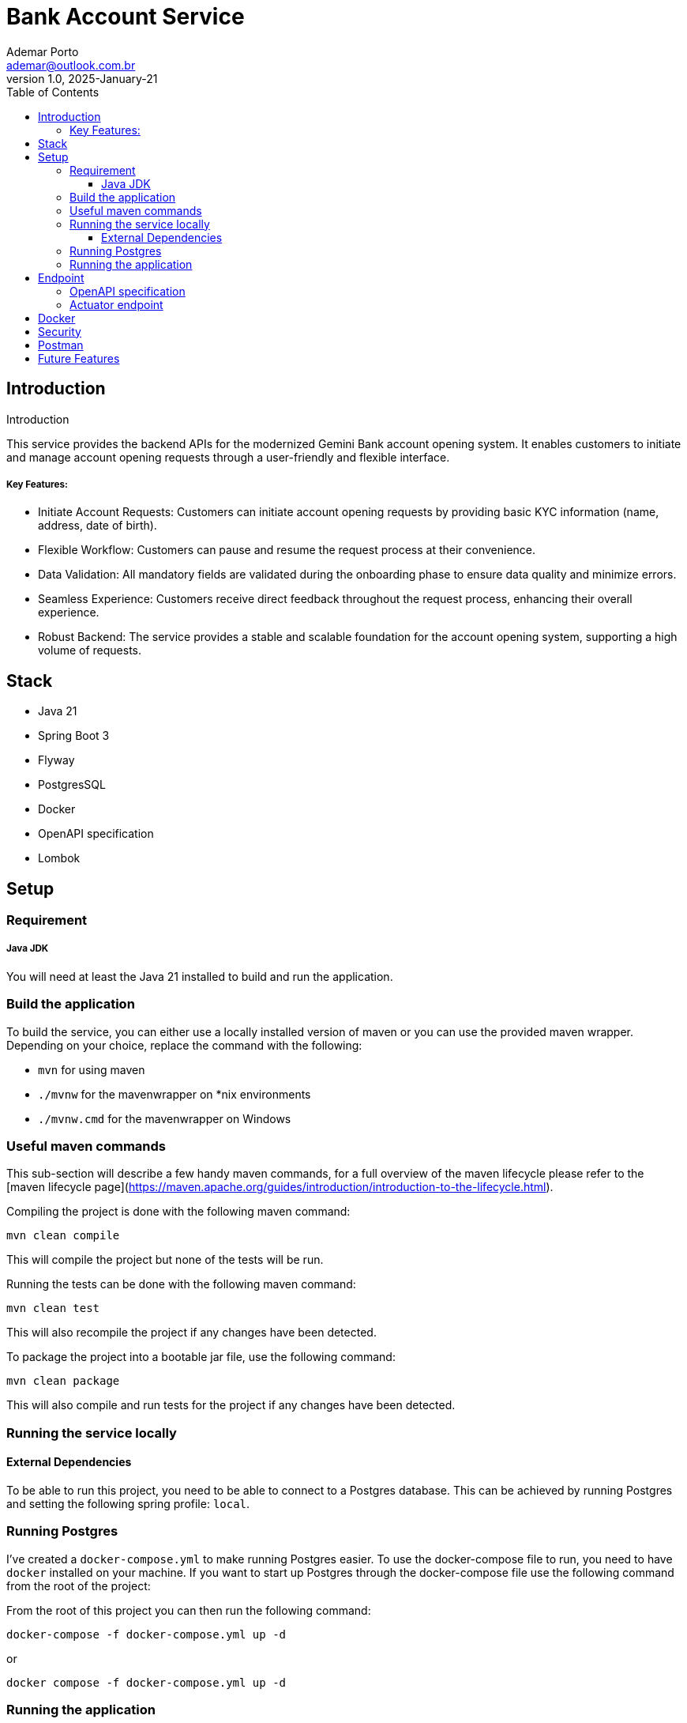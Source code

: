 = Bank Account Service
Ademar Porto <ademar@outlook.com.br>
v1.0, 2025-January-21
:toc:
:toclevels: 5

== Introduction
Introduction

This service provides the backend APIs for the modernized Gemini Bank account opening system.
It enables customers to initiate and manage account opening requests through a user-friendly
and flexible interface.

===== Key Features:

- Initiate Account Requests: Customers can initiate account opening requests by providing basic KYC information (name, address, date of birth).
- Flexible Workflow: Customers can pause and resume the request process at their convenience.
- Data Validation: All mandatory fields are validated during the onboarding phase to ensure data quality and minimize errors.
- Seamless Experience: Customers receive direct feedback throughout the request process, enhancing their overall experience.
- Robust Backend: The service provides a stable and scalable foundation for the account opening system, supporting a high volume of requests.


== Stack

- Java 21
- Spring Boot 3
- Flyway
- PostgresSQL
- Docker
- OpenAPI specification
- Lombok

== Setup

=== Requirement

===== Java JDK

You will need at least the Java 21 installed to build and run the application.

=== Build the application

To build the service, you can either use a locally installed version of maven or you can use the provided maven wrapper.
Depending on your choice, replace the command with the following:

* `mvn` for using maven
* `./mvnw` for the mavenwrapper on *nix environments
* `./mvnw.cmd` for the mavenwrapper on Windows

=== Useful maven commands
This sub-section will describe a few handy maven commands, for a full overview of the maven lifecycle please refer to the [maven lifecycle page](https://maven.apache.org/guides/introduction/introduction-to-the-lifecycle.html).

Compiling the project is done with the following maven command:
[source,shell script]
----
mvn clean compile
----
This will compile the project but none of the tests will be run.

Running the tests can be done with the following maven command:
[source,shell script]
----
mvn clean test
----
This will also recompile the project if any changes have been detected.

To package the project into a bootable jar file, use the following command:
[source,shell script]
----
mvn clean package
----
This will also compile and run tests for the project if any changes have been detected.

=== Running the service locally
==== External Dependencies
To be able to run this project, you need to be able to connect to a Postgres database.
This can be achieved by running Postgres and setting the following spring profile: `local`.

=== Running Postgres
I've created a `docker-compose.yml` to make running Postgres easier.
To use the docker-compose file to run, you need to have `docker` installed on your machine.
If you want to start up Postgres through the docker-compose file use the following command from the root of the project:

From the root of this project you can then run the following command:

[source,shell script]
----
docker-compose -f docker-compose.yml up -d

----
or
[source,shell script]
----


docker compose -f docker-compose.yml up -d
----

=== Running the application
After the project has been packaged and Postgres is running, the service can be run by executing the resulting `bank-account-service.jar`
Expecting that you have a JRE installed, this can be done by running the following command in the root of the project:

* Please use the absolute path from your application yml, in the command below I'm using the path from my local file.

[source,shell script]
----

java -jar ./target/bank-account-service.jar --spring.config.location=file:////Users/ademarporto/Documents/Projects/bank-account-service/src/main/resources/application.yml

----

* Note, this will run the application using local profile and application will run on port ``8080``.

== Endpoint

=== OpenAPI specification
----
http://localhost:8080/swagger-ui/index.html#/
----

=== Actuator endpoint

You can check the application health with this endpoint:

[source,shell script]
----
http://localhost:8080/actuator/health      [GET]
----

== Docker
This project contains a Dockerfile to generate the docker images.

== Security
For simplicity no authentication and authorization is performed, all requests are permitted, for production
is recommended to have a connection to a provider to validate the authenticity of the requests and validate
if the users are authorized to perform the action.

== Postman
In the root of this project you can find the postman collections containing the requests for all endpoints
covering different scenarios.

== Future Features
- Implement authentication and authorization.
- Integration with a monitoring provider (the application already provides the metrics via the micrometer library).
- Implement the endpoints to approve and reject the account requests.
- Integration with sonar for code quality.
- Integration with Sysdig for vulnerabilities check.
- Create the k8s manifests.
- Integrate with a CD tool such as Argo, Jenkins or Gitlab.
- Integration with an artifact repository such as Nexus, JFrog, and others.

